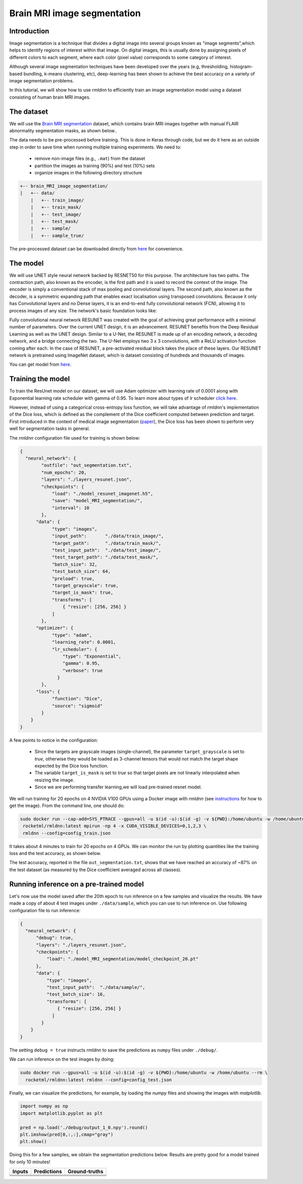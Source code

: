 Brain MRI image segmentation
===========================

Introduction
~~~~~~~~~~~~

Image segmentation is a technique that divides a digital image into several groups known as "image segments",which helps to 
identify regions of interest within that image. On digital images, this is usually done by assigning pixels
of different colors to each segment, where each color (pixel value) corresponds to some category of interest. 

Although several image segmentation techniques have been developed over the years (e.g, thresholding, 
histogram-based bundling, k-means clustering, etc), deep-learning has been shown to achieve the best accuracy
on a variety of image segmentation problems.

In this tutorial, we will show how to use `rmldnn` to efficiently train an image segmentation model using
a dataset consisting of human brain MRI images. 

The dataset
~~~~~~~~~~~

We will use the `Brain MRI segmentation <https://www.kaggle.com/datasets/mateuszbuda/lgg-mri-segmentation>`__
dataset, which contains brain MRI images together with manual FLAIR abnormality segmentation masks, as shown below..  

.. image:: https://github.com/yashjain-99/rmldnn/blob/main/tutorials/brain_MRI_image_segmentation/figures/sample.png?raw=true
  :width: 650
  

The data needs to be pre-processed before training. This is done in Keras through code, but
we do it here as an outside step in order to save time when running multiple training experiments. 
We need to:

 - remove non-image files (e.g., ``.mat``) from the dataset
 - partition the images as training (90%) and test (10%) sets
 - organize images in the following directory structure

.. code:: bash

    +-- brain_MRI_image_segmentation/
    |   +-- data/
        |   +-- train_image/
        |   +-- train_mask/
        |   +-- test_image/
        |   +-- test_mask/
        |   +-- sample/
        |   +-- sample_true/

The pre-processed dataset can be downloaded directly from 
`here <https://rmldnnstorage.blob.core.windows.net/rmldnn-datasets/brain_MRI.tar.gz>`__
for convenience.

The model
~~~~~~~~~

We will use UNET style neural network backed by RESNET50 for this purpose. The architecture has two paths. The contraction path, also known as the encoder, is the first path and it is used to record the context of the image. The encoder is simply a conventional stack of max pooling and convolutional layers. The second path, also known as the decoder, is a symmetric expanding path that enables exact localisation using transposed convolutions. Because it only has Convolutional layers and no Dense layers, it is an end-to-end fully convolutional network (FCN), allowing it to process images of any size.
The network's basic foundation looks like:

.. image:: https://github.com/yashjain-99/rmldnn/blob/main/tutorials/brain_MRI_image_segmentation/figures/unet.png?raw=true
  :width: 600
  :height: 700
  :align: center
  
Fully convolutional neural network RESUNET was created with the goal of achieving great performance with a minimal number of parameters. Over the current UNET design, it is an advancement. RESUNET benefits from the Deep Residual Learning as well as the UNET design. Similar to a U-Net, the RESUNET is made up of an encoding network, a decoding network, and a bridge connecting the two. The U-Net employs two 3 x 3 convolutions, with a ReLU activation function coming after each. In the case of RESUNET, a pre-activated residual block takes the place of these layers. Our RESUNET network is pretrained using ImageNet dataset, which is dataset consisting of hundreds and thousands of images.

You can get model from `here <https://rmldnnstorage.blob.core.windows.net/rmldnn-models/model_resunet_imagenet.h5>`__.

Training the model
~~~~~~~~~~~~~~~~~~

To train the ResUnet model on our dataset, we will use Adam optimizer with learning rate of 0.0001 along with Exponential learning rate scheduler with gamma of 0.95. To learn more about types of lr scheduler `click here <https://rocketmlhq.github.io/rmldnn/configuration.html#lr-scheduler-sub-section>`__.


However, instead of using a categorical cross-entropy loss function, we will take advantage of `rmldnn`'s implementation
of the Dice loss, which is defined as the complement of the Dice coefficient computed between prediction and target.
First introduced in the context of medical image segmentation
(`paper <https://arxiv.org/abs/1606.04797>`__),
the Dice loss has been shown to perform very well for segmentation tasks in general.

The `rmldnn` configuration file used for training is shown below:

.. code:: bash

  {
    "neural_network": {
          "outfile": "out_segmentation.txt",
          "num_epochs": 20,
          "layers": "./layers_resunet.json",
          "checkpoints": {
              "load": "./model_resunet_imagenet.h5",
              "save": "model_MRI_segmentation/",
              "interval": 10
          },
        "data": {
              "type": "images",
              "input_path":       "./data/train_image/",
              "target_path":      "./data/train_mask/",
              "test_input_path":  "./data/test_image/",
              "test_target_path": "./data/test_mask/",
              "batch_size": 32,
              "test_batch_size": 64,
              "preload": true,
              "target_grayscale": true,
              "target_is_mask": true,
              "transforms": [
                  { "resize": [256, 256] }
              ]
          },
        "optimizer": {
              "type": "adam",
              "learning_rate": 0.0001,
              "lr_scheduler": {
                  "type": "Exponential",
                  "gamma": 0.95,
                  "verbose": true
                }
          },
        "loss": {
              "function": "Dice",
              "source": "sigmoid"
          }
      }
  }


A few points to notice in the configuration:

 - Since the targets are grayscale images (single-channel), the parameter ``target_grayscale`` is set to `true`,
   otherwise they would be loaded as 3-channel tensors that would not match the target shape 
   expected by the Dice loss function.
 - The variable ``target_is_mask`` is set to `true` so that target pixels are not linearly interpolated 
   when resizing the image.
 - Since we are performing transfer learning,we will load pre-trained resnet model.

We will run training for 20 epochs on 4 NVIDIA V100 GPUs using a Docker image with `rmldnn` 
(see `instructions <https://github.com/rocketmlhq/rmldnn/blob/main/README.md#install>`__ for how to get the image).
From the command line, one should do:

.. code:: bash

   sudo docker run --cap-add=SYS_PTRACE --gpus=all -u $(id -u):$(id -g) -v ${PWD}:/home/ubuntu -w /home/ubuntu --rm \
    rocketml/rmldnn:latest mpirun -np 4 -x CUDA_VISIBLE_DEVICES=0,1,2,3 \
    rmldnn --config=config_train.json

.. image:: https://github.com/yashjain-99/rmldnn/blob/main/tutorials/brain_MRI_image_segmentation/figures/train_ss.png?raw=true
  :width: 600
  :align: center

It takes about 4 minutes to train for 20 epochs on 4 GPUs. 
We can monitor the run by plotting quantities like the training loss and the test accuracy, as shown below.

.. image:: https://github.com/yashjain-99/rmldnn/blob/main/tutorials/brain_MRI_image_segmentation/figures/epoch_loss_plot.png?raw=true
  :width: 400
  :align: center
  
.. image:: https://github.com/yashjain-99/rmldnn/blob/main/tutorials/brain_MRI_image_segmentation/figures/epoch_acc_plot.png?raw=true
  :width: 400
  :align: center
  
The test accuracy, reported in the file ``out_segmentation.txt``, shows that we have reached
an accuracy of ~87% on the test dataset (as measured by the Dice coefficient averaged across all classes).


Running inference on a pre-trained model
~~~~~~~~~~~~~~~~~~~~~~~~~~~~~~~~~~~~~~~~

Let's now use the model saved after the 20th epoch to run inference on a few samples and visualize the results.
We have made a copy of about 4 test images under ``./data/sample``, which you can use to run inference on. Use following configuration file to run inference:

.. code:: bash

  {
    "neural_network": {
        "debug": true,
        "layers": "./layers_resunet.json",
        "checkpoints": {
            "load": "./model_MRI_segmentation/model_checkpoint_20.pt"
        },
        "data": {
            "type": "images",
            "test_input_path":  "./data/sample/",
            "test_batch_size": 16,
            "transforms": [
                { "resize": [256, 256] }
              ]
          }
      }
  }

The setting ``debug = true`` instructs `rmldnn` to save the predictions as ``numpy`` files under ``./debug/``.

We can run inference on the test images by doing:

.. code:: bash

    sudo docker run --gpus=all -u $(id -u):$(id -g) -v ${PWD}:/home/ubuntu -w /home/ubuntu --rm \
      rocketml/rmldnn:latest rmldnn --config=config_test.json 

Finally, we can visualize the predictions, for example, by loading the `numpy` files and showing the images
with `matplotlib`.

.. code:: bash

    import numpy as np
    import matplotlib.pyplot as plt

    pred = np.load('./debug/output_1_0.npy').round()
    plt.imshow(pred[0,:,:],cmap="gray")
    plt.show()

Doing this for a few samples, we obtain the segmentation predictions below.
Results are pretty good for a model trained for only 10 minutes! 

==================== ==================== ====================
**Inputs**           **Predictions**      **Ground-truths**
-------------------- -------------------- --------------------
|input_1|            |inference_1|        |truth_1|
-------------------- -------------------- --------------------
|input_2|            |inference_2|        |truth_2|
-------------------- -------------------- --------------------
|input_3|            |inference_3|        |truth_3|
-------------------- -------------------- --------------------
|input_4|            |inference_4|        |truth_4|
==================== ==================== ====================

.. |input_1|      image::  https://github.com/yashjain-99/rmldnn/blob/main/tutorials/brain_MRI_image_segmentation/figures/input_1.png?raw=true
    :width: 300
.. |input_2|      image::  https://github.com/yashjain-99/rmldnn/blob/main/tutorials/brain_MRI_image_segmentation/figures/input_2.png?raw=true
    :width: 300
.. |input_3|      image::  https://github.com/yashjain-99/rmldnn/blob/main/tutorials/brain_MRI_image_segmentation/figures/input_3.png?raw=true
    :width: 300
.. |input_4|      image::  https://github.com/yashjain-99/rmldnn/blob/main/tutorials/brain_MRI_image_segmentation/figures/input_4.png?raw=true
    :width: 300
.. |inference_1|  image::  https://github.com/yashjain-99/rmldnn/blob/main/tutorials/brain_MRI_image_segmentation/figures/pred_1.png?raw=true
    :width: 300
.. |inference_2|  image::  https://github.com/yashjain-99/rmldnn/blob/main/tutorials/brain_MRI_image_segmentation/figures/pred_2.png?raw=true
    :width: 300
.. |inference_3|  image::  https://github.com/yashjain-99/rmldnn/blob/main/tutorials/brain_MRI_image_segmentation/figures/pred_3.png?raw=true
    :width: 300
.. |inference_4|  image::  https://github.com/yashjain-99/rmldnn/blob/main/tutorials/brain_MRI_image_segmentation/figures/pred_4.png?raw=true
    :width: 300
.. |truth_1|      image::  https://github.com/yashjain-99/rmldnn/blob/main/tutorials/brain_MRI_image_segmentation/figures/true_1.png?raw=true
    :width: 300
.. |truth_2|      image::  https://github.com/yashjain-99/rmldnn/blob/main/tutorials/brain_MRI_image_segmentation/figures/true_2.png?raw=true
    :width: 300
.. |truth_3|      image::  https://github.com/yashjain-99/rmldnn/blob/main/tutorials/brain_MRI_image_segmentation/figures/true_3.png?raw=true
    :width: 300
.. |truth_4|      image::  https://github.com/yashjain-99/rmldnn/blob/main/tutorials/brain_MRI_image_segmentation/figures/true_4.png?raw=true
    :width: 300
   
